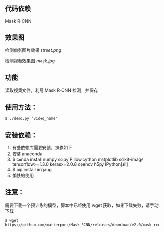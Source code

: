 ** 代码依赖
 [[https://github.com/matterport/Mask_RCNN][Mask R-CNN]]

** 效果图

检测单张图片效果
[[street.png]]

检测视频效果图
[[mask.jpg]]


** 功能
读取视频文件，利用 Mask R-CNN 检测，并保存


** 使用方法：

#+BEGIN_SRC shell
$ ./demo.py "video_name"
#+END_SRC

** 安装依赖：
0. 有些依赖库需要安装，操作如下
1. 安装 anaconda
2. $ conda install numpy scipy Pillow cython matplotlib scikit-image tensorflow>=1.3.0 keras>=2.0.8 opencv h5py IPython[all]
3. $ pip install imgaug 
4. 愉快的使用

** 注意：
需要下载一个预训练的模型，脚本中已经使用 wget 获取，如果下载失败，请手动下载

#+BEGIN_SRC shell
$ wget https://github.com/matterport/Mask_RCNN/releases/download/v2.0/mask_rcnn_coco.h5
#+END_SRC
